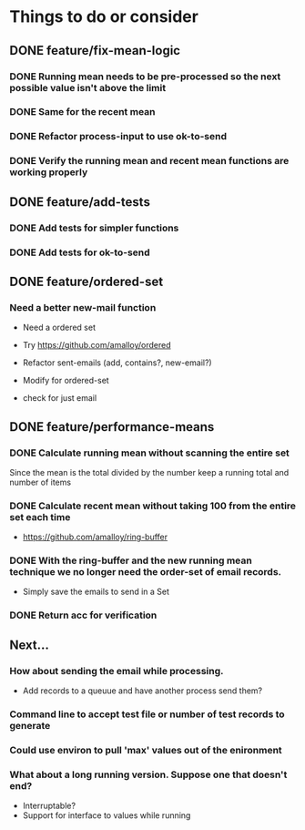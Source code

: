 # -*- mode:org; -*-
#+STARTUP: showall
#+STARTUP: hidestars
#+OPTIONS: toc:nil
#+OPTIONS: skip:t
#+HTML_HEAD: <link rel="stylesheet" type="text/css" href="./org.css" />
#+OPTIONS: ^:nil

* Things to do or consider
** DONE feature/fix-mean-logic
*** DONE Running mean needs to be pre-processed so the next possible value isn't above the limit
*** DONE Same for the recent mean
*** DONE Refactor process-input to use ok-to-send
*** DONE Verify the running mean and recent mean functions are working properly
** DONE feature/add-tests
*** DONE Add tests for simpler functions
*** DONE Add tests for ok-to-send
** DONE feature/ordered-set
*** Need a better new-mail function
- Need a ordered set
- Try https://github.com/amalloy/ordered

- Refactor sent-emails (add, contains?, new-email?)
- Modify for ordered-set

- check for just email

** DONE feature/performance-means
*** DONE Calculate running mean without scanning the entire set
Since the mean is the total divided by the number keep a running total and number of items
*** DONE Calculate recent mean without taking 100 from the entire set each time
- https://github.com/amalloy/ring-buffer
*** DONE With the ring-buffer and the new running mean technique we no longer need the order-set of email records.
- Simply save the emails to send in a Set
*** DONE Return acc for verification
** Next...
*** How about sending the email while processing.
- Add records to a queuue and have another process send them?
*** Command line to accept test file or number of test records to generate
*** Could use environ to pull 'max' values out of the enironment
*** What about a long running version. Suppose one that doesn't end?
- Interruptable?
- Support for interface to values while running


